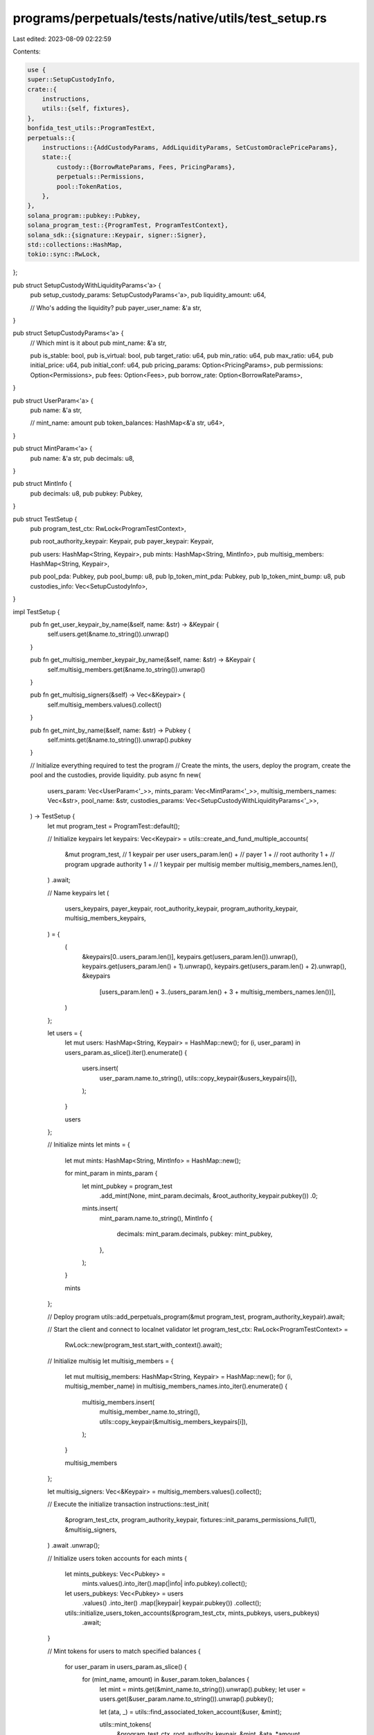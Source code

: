 programs/perpetuals/tests/native/utils/test_setup.rs
====================================================

Last edited: 2023-08-09 02:22:59

Contents:

.. code-block:: rs

    use {
    super::SetupCustodyInfo,
    crate::{
        instructions,
        utils::{self, fixtures},
    },
    bonfida_test_utils::ProgramTestExt,
    perpetuals::{
        instructions::{AddCustodyParams, AddLiquidityParams, SetCustomOraclePriceParams},
        state::{
            custody::{BorrowRateParams, Fees, PricingParams},
            perpetuals::Permissions,
            pool::TokenRatios,
        },
    },
    solana_program::pubkey::Pubkey,
    solana_program_test::{ProgramTest, ProgramTestContext},
    solana_sdk::{signature::Keypair, signer::Signer},
    std::collections::HashMap,
    tokio::sync::RwLock,
};

pub struct SetupCustodyWithLiquidityParams<'a> {
    pub setup_custody_params: SetupCustodyParams<'a>,
    pub liquidity_amount: u64,

    // Who's adding the liquidity?
    pub payer_user_name: &'a str,
}

pub struct SetupCustodyParams<'a> {
    // Which mint is it about
    pub mint_name: &'a str,

    pub is_stable: bool,
    pub is_virtual: bool,
    pub target_ratio: u64,
    pub min_ratio: u64,
    pub max_ratio: u64,
    pub initial_price: u64,
    pub initial_conf: u64,
    pub pricing_params: Option<PricingParams>,
    pub permissions: Option<Permissions>,
    pub fees: Option<Fees>,
    pub borrow_rate: Option<BorrowRateParams>,
}

pub struct UserParam<'a> {
    pub name: &'a str,

    // mint_name: amount
    pub token_balances: HashMap<&'a str, u64>,
}

pub struct MintParam<'a> {
    pub name: &'a str,
    pub decimals: u8,
}

pub struct MintInfo {
    pub decimals: u8,
    pub pubkey: Pubkey,
}

pub struct TestSetup {
    pub program_test_ctx: RwLock<ProgramTestContext>,

    pub root_authority_keypair: Keypair,
    pub payer_keypair: Keypair,

    pub users: HashMap<String, Keypair>,
    pub mints: HashMap<String, MintInfo>,
    pub multisig_members: HashMap<String, Keypair>,

    pub pool_pda: Pubkey,
    pub pool_bump: u8,
    pub lp_token_mint_pda: Pubkey,
    pub lp_token_mint_bump: u8,
    pub custodies_info: Vec<SetupCustodyInfo>,
}

impl TestSetup {
    pub fn get_user_keypair_by_name(&self, name: &str) -> &Keypair {
        self.users.get(&name.to_string()).unwrap()
    }

    pub fn get_multisig_member_keypair_by_name(&self, name: &str) -> &Keypair {
        self.multisig_members.get(&name.to_string()).unwrap()
    }

    pub fn get_multisig_signers(&self) -> Vec<&Keypair> {
        self.multisig_members.values().collect()
    }

    pub fn get_mint_by_name(&self, name: &str) -> Pubkey {
        self.mints.get(&name.to_string()).unwrap().pubkey
    }

    // Initialize everything required to test the program
    // Create the mints, the users, deploy the program, create the pool and the custodies, provide liquidity.
    pub async fn new(
        users_param: Vec<UserParam<'_>>,
        mints_param: Vec<MintParam<'_>>,
        multisig_members_names: Vec<&str>,
        pool_name: &str,
        custodies_params: Vec<SetupCustodyWithLiquidityParams<'_>>,
    ) -> TestSetup {
        let mut program_test = ProgramTest::default();

        // Initialize keypairs
        let keypairs: Vec<Keypair> = utils::create_and_fund_multiple_accounts(
            &mut program_test,
            // 1 keypair per user
            users_param.len() +
            // payer
            1 +
            // root authority
            1 +
            // program upgrade authority
            1 +
            // 1 keypair per multisig member
            multisig_members_names.len(),
        )
        .await;

        // Name keypairs
        let (
            users_keypairs,
            payer_keypair,
            root_authority_keypair,
            program_authority_keypair,
            multisig_members_keypairs,
        ) = {
            (
                &keypairs[0..users_param.len()],
                keypairs.get(users_param.len()).unwrap(),
                keypairs.get(users_param.len() + 1).unwrap(),
                keypairs.get(users_param.len() + 2).unwrap(),
                &keypairs
                    [users_param.len() + 3..(users_param.len() + 3 + multisig_members_names.len())],
            )
        };

        let users = {
            let mut users: HashMap<String, Keypair> = HashMap::new();
            for (i, user_param) in users_param.as_slice().iter().enumerate() {
                users.insert(
                    user_param.name.to_string(),
                    utils::copy_keypair(&users_keypairs[i]),
                );
            }

            users
        };

        // Initialize mints
        let mints = {
            let mut mints: HashMap<String, MintInfo> = HashMap::new();

            for mint_param in mints_param {
                let mint_pubkey = program_test
                    .add_mint(None, mint_param.decimals, &root_authority_keypair.pubkey())
                    .0;

                mints.insert(
                    mint_param.name.to_string(),
                    MintInfo {
                        decimals: mint_param.decimals,
                        pubkey: mint_pubkey,
                    },
                );
            }

            mints
        };

        // Deploy program
        utils::add_perpetuals_program(&mut program_test, program_authority_keypair).await;

        // Start the client and connect to localnet validator
        let program_test_ctx: RwLock<ProgramTestContext> =
            RwLock::new(program_test.start_with_context().await);

        // Initialize multisig
        let multisig_members = {
            let mut multisig_members: HashMap<String, Keypair> = HashMap::new();
            for (i, multisig_member_name) in multisig_members_names.into_iter().enumerate() {
                multisig_members.insert(
                    multisig_member_name.to_string(),
                    utils::copy_keypair(&multisig_members_keypairs[i]),
                );
            }

            multisig_members
        };

        let multisig_signers: Vec<&Keypair> = multisig_members.values().collect();

        // Execute the initialize transaction
        instructions::test_init(
            &program_test_ctx,
            program_authority_keypair,
            fixtures::init_params_permissions_full(1),
            &multisig_signers,
        )
        .await
        .unwrap();

        // Initialize users token accounts for each mints
        {
            let mints_pubkeys: Vec<Pubkey> =
                mints.values().into_iter().map(|info| info.pubkey).collect();

            let users_pubkeys: Vec<Pubkey> = users
                .values()
                .into_iter()
                .map(|keypair| keypair.pubkey())
                .collect();

            utils::initialize_users_token_accounts(&program_test_ctx, mints_pubkeys, users_pubkeys)
                .await;
        }

        // Mint tokens for users to match specified balances
        {
            for user_param in users_param.as_slice() {
                for (mint_name, amount) in &user_param.token_balances {
                    let mint = mints.get(&mint_name.to_string()).unwrap().pubkey;
                    let user = users.get(&user_param.name.to_string()).unwrap().pubkey();

                    let (ata, _) = utils::find_associated_token_account(&user, &mint);

                    utils::mint_tokens(
                        &program_test_ctx,
                        root_authority_keypair,
                        &mint,
                        &ata,
                        *amount,
                    )
                    .await;
                }
            }
        }

        // Setup the pool
        let (pool_pda, pool_bump, lp_token_mint_pda, lp_token_mint_bump) =
            instructions::test_add_pool(
                &program_test_ctx,
                &multisig_members_keypairs[0],
                payer_keypair,
                pool_name,
                &multisig_signers,
            )
            .await
            .unwrap();

        // Setup the custodies
        // Do it without ratio bound so we can provide liquidity without ratio limit error
        let custodies_info: Vec<SetupCustodyInfo> = {
            let mut custodies_info: Vec<SetupCustodyInfo> = Vec::new();

            let mut ratios = vec![];

            for (idx, custody_param) in custodies_params.iter().enumerate() {
                let mint_info = mints
                    .get(&custody_param.setup_custody_params.mint_name.to_string())
                    .unwrap();

                let custom_oracle_pda =
                    utils::get_custom_oracle_account(&pool_pda, &mint_info.pubkey).0;

                let target_ratio = 10_000 / (idx + 1) as u64;

                // Force ratio 0 to 100% to be able to provide liquidity
                ratios.push(TokenRatios {
                    target: target_ratio,
                    min: 0,
                    max: 10_000,
                });

                ratios.iter_mut().for_each(|x| x.target = target_ratio);

                if 10000 % (idx + 1) != 0 {
                    let len = ratios.len();
                    ratios[len - 1].target += 10_000 % (idx + 1) as u64;
                }

                let custody_pda = {
                    let add_custody_params = AddCustodyParams {
                        is_stable: custody_param.setup_custody_params.is_stable,
                        is_virtual: custody_param.setup_custody_params.is_virtual,
                        oracle: fixtures::oracle_params_regular(custom_oracle_pda),
                        pricing: custody_param
                            .setup_custody_params
                            .pricing_params
                            .unwrap_or_else(|| fixtures::pricing_params_regular(false)),
                        permissions: custody_param
                            .setup_custody_params
                            .permissions
                            .unwrap_or_else(fixtures::permissions_full),
                        fees: custody_param
                            .setup_custody_params
                            .fees
                            .unwrap_or_else(fixtures::fees_linear_regular),
                        borrow_rate: custody_param
                            .setup_custody_params
                            .borrow_rate
                            .unwrap_or_else(fixtures::borrow_rate_regular),

                        // in BPS, 10_000 = 100%
                        ratios: ratios.clone(),
                    };

                    instructions::test_add_custody(
                        &program_test_ctx,
                        &multisig_members_keypairs[0],
                        payer_keypair,
                        &pool_pda,
                        &mint_info.pubkey,
                        mint_info.decimals,
                        add_custody_params,
                        &multisig_signers,
                    )
                    .await
                    .unwrap()
                    .0
                };

                let publish_time = utils::get_current_unix_timestamp(&program_test_ctx).await;

                instructions::test_set_custom_oracle_price(
                    &program_test_ctx,
                    &multisig_members_keypairs[0],
                    payer_keypair,
                    &pool_pda,
                    &custody_pda,
                    &custom_oracle_pda,
                    SetCustomOraclePriceParams {
                        price: custody_param.setup_custody_params.initial_price,
                        expo: -(mint_info.decimals as i32),
                        conf: custody_param.setup_custody_params.initial_conf,
                        ema: custody_param.setup_custody_params.initial_price,
                        publish_time,
                    },
                    &multisig_signers,
                )
                .await
                .unwrap();

                custodies_info.push(SetupCustodyInfo {
                    custom_oracle_pda,
                    custody_pda,
                });
            }

            custodies_info
        };

        // Initialize users token accounts for lp token mint
        {
            let users_pubkeys: Vec<Pubkey> = users
                .values()
                .into_iter()
                .map(|keypair| keypair.pubkey())
                .collect();

            utils::initialize_users_token_accounts(
                &program_test_ctx,
                vec![lp_token_mint_pda],
                users_pubkeys,
            )
            .await;
        }

        // Add liquidity
        for custody_param in custodies_params.as_slice() {
            let mint_info = mints
                .get(&custody_param.setup_custody_params.mint_name.to_string())
                .unwrap();

            let liquidity_provider = users
                .get(&custody_param.payer_user_name.to_string())
                .unwrap();

            println!(
                "adding liquidity for mint {}",
                custody_param.setup_custody_params.mint_name
            );

            if custody_param.liquidity_amount > 0 {
                instructions::test_add_liquidity(
                    &program_test_ctx,
                    liquidity_provider,
                    payer_keypair,
                    &pool_pda,
                    &mint_info.pubkey,
                    AddLiquidityParams {
                        amount_in: custody_param.liquidity_amount,
                        min_lp_amount_out: 1,
                    },
                )
                .await
                .unwrap();
            }
        }

        // Set proper ratios for custodies
        {
            let target_ratio = 10_000 / custodies_params.len() as u64;

            let mut ratios: Vec<TokenRatios> = custodies_params
                .iter()
                .map(|x| TokenRatios {
                    target: target_ratio,
                    min: x.setup_custody_params.min_ratio,
                    max: x.setup_custody_params.max_ratio,
                })
                .collect();

            if 10_000 % custodies_params.len() != 0 {
                let len = ratios.len();

                ratios[len - 1].target += 10_000 % custodies_params.len() as u64;
            }

            for (idx, _params) in custodies_params.as_slice().iter().enumerate() {
                utils::set_custody_ratios(
                    &program_test_ctx,
                    &multisig_members_keypairs[0],
                    payer_keypair,
                    &custodies_info[idx].custody_pda,
                    ratios.clone(),
                    &multisig_signers,
                )
                .await;
            }
        }

        TestSetup {
            program_test_ctx,
            root_authority_keypair: utils::copy_keypair(root_authority_keypair),
            payer_keypair: utils::copy_keypair(payer_keypair),
            users,
            mints,
            multisig_members,
            pool_pda,
            pool_bump,
            lp_token_mint_pda,
            lp_token_mint_bump,
            custodies_info,
        }
    }
}



